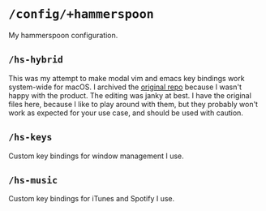* =/config/+hammerspoon=
My hammerspoon configuration.
** =/hs-hybrid=
This was my attempt to make modal vim and emacs key bindings work system-wide for
macOS. I archived the [[https://github.com/armcburney/hs-hybrid][original repo]] because I wasn't happy with the product. The
editing was janky at best. I have the original files here, because I like to
play around with them, but they probably won't work as expected for your
use case, and should be used with caution.
** =/hs-keys=
Custom key bindings for window management I use.
** =/hs-music=
Custom key bindings for iTunes and Spotify I use.

